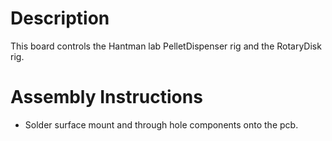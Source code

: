 * Header                                                           :noexport:

  #+MACRO: name mouse_reach_controller
  #+MACRO: version 1.0
  #+MACRO: license Open-Source Hardware
  #+MACRO: url https://github.com/janelia-kicad/mouse_reach_controller
  #+AUTHOR: Peter Polidoro
  #+EMAIL: peter@polidoro.io

* Description

  This board controls the Hantman lab PelletDispenser rig and the RotaryDisk rig.

* Assembly Instructions

  - Solder surface mount and through hole components onto the pcb.
